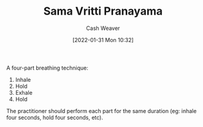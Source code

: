 :PROPERTIES:
:ID:       6057ca27-4e3e-41d0-9fbe-78f9084f822d
:DIR:      /usr/local/google/home/cashweaver/proj/roam/attachments/6057ca27-4e3e-41d0-9fbe-78f9084f822d
:ROAM_ALIASES: "Square Breathing" "Box Breathing"
:END:
#+title: Sama Vritti Pranayama
#+FILETAGS: :concept:
#+author: Cash Weaver
#+date: [2022-01-31 Mon 10:32]

A four-part breathing technique:

1. Inhale
2. Hold
3. Exhale
4. Hold

The practitioner should perform each part for the same duration (eg: inhale four seconds, hold four seconds, etc).
* Anki :noexport:
:PROPERTIES:
:ANKI_DECK: Default
:END:
